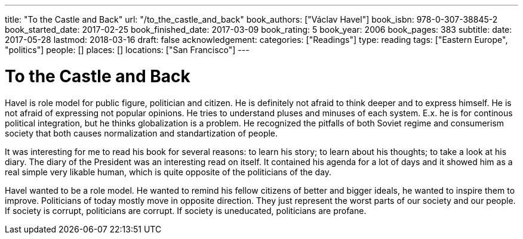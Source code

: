 ---
title: "To the Castle and Back"
url: "/to_the_castle_and_back"
book_authors: ["Václav Havel"]
book_isbn: 978-0-307-38845-2
book_started_date: 2017-02-25
book_finished_date: 2017-03-09
book_rating: 5
book_year: 2006
book_pages: 383
subtitle: 
date: 2017-05-28
lastmod: 2018-03-16
draft: false
acknowledgement: 
categories: ["Readings"]
type: reading
tags: ["Eastern Europe", "politics"]
people: []
places: []
locations: ["San Francisco"]
---

= To the Castle and Back

Havel is role model for public figure, politician and citizen. 
He is definitely not afraid to think deeper and to express himself. 
He is not afraid of expressing not popular opinions. 
He tries to understand pluses and minuses of each system. 
E.x. he is for continous political integration, but he thinks globalization is a problem. 
He recognized the pitfalls of both Soviet regime and consumerism society that both causes normalization and standartization of people.

It was interesting for me to read his book for several reasons: to learn his story; 
to learn about his thoughts; to take a look at his diary. 
The diary of the President was an interesting read on itself. 
It contained his agenda for a lot of days and it showed him as a real simple very likable human, 
which is quite opposite of the politicians of the day.

Havel wanted to be a role model. 
He wanted to remind his fellow citizens of better and bigger ideals, 
he wanted to inspire them to improve. 
Politicians of today mostly move in opposite direction. 
They just represent the worst parts of our society and our people. If society is corrupt, politicians are corrupt. 
If society is uneducated, politicians are profane.

